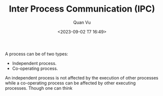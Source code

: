 #+TITLE: Inter Process Communication (IPC)
#+AUTHOR: Quan Vu
#+DATE: <2023-09-02 T7 16:49>

A process can be of two types:
- Independent process.
- Co-operating process.

An independent process is not affected by the execution of other processes while a co-operating 
process can be affected by other executing processes. Though one can think 

